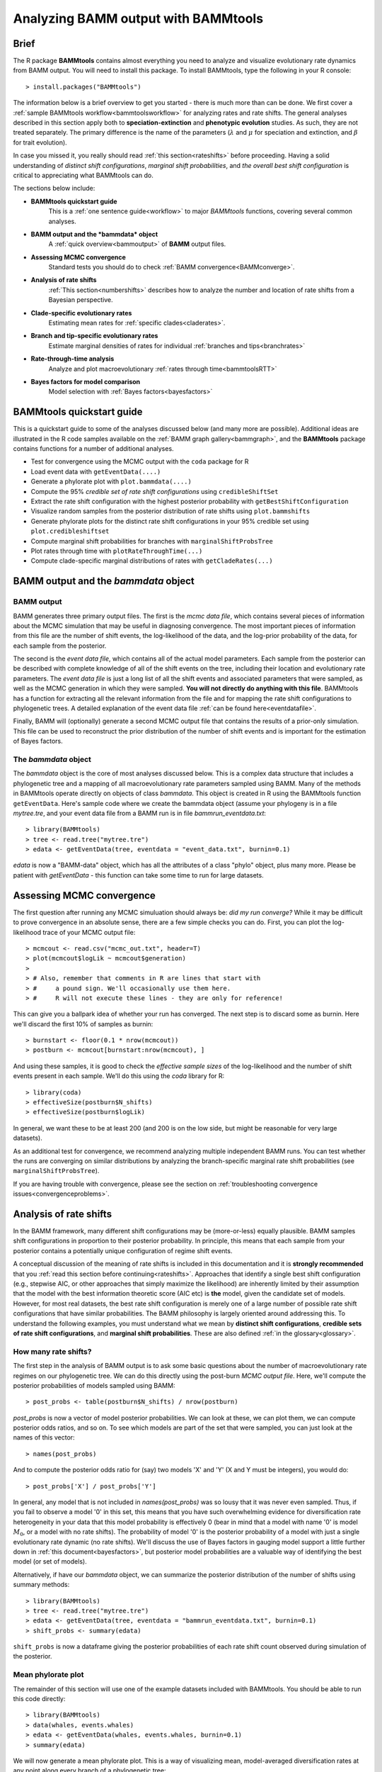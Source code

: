 .. _bammtools:

Analyzing BAMM output with BAMMtools
====================================

Brief
.....

The R package **BAMMtools** contains almost everything you need to analyze and visualize evolutionary rate dynamics from BAMM output. You will need to install this package. To install BAMMtools, type the following in your R console::

	> install.packages("BAMMtools")
	
The information below is a brief overview to get you started - there is much more than can be done. We first cover a :ref:`sample BAMMtools workflow<bammtoolsworkflow>` for analyzing rates and rate shifts. The general analyses described in this section apply both to **speciation-extinction** and **phenotypic evolution** studies. As such, they are not treated separately. The primary difference is the name of the parameters (:math:`\lambda` and :math:`\mu` for speciation and extinction, and :math:`\beta` for trait evolution).

In case you missed it, you really should read :ref:`this section<rateshifts>` before proceeding. Having a solid understanding of *distinct shift configurations*, *marginal shift probabilities*, and *the overall best shift configuration* is critical to appreciating what BAMMtools can do.  

The sections below include:

* **BAMMtools quickstart guide**
	This is a :ref:`one sentence guide<workflow>` to major *BAMMtools* functions, covering several common analyses.

* **BAMM output and the *bammdata* object**
	A :ref:`quick overview<bammoutput>` of **BAMM** output files.


* **Assessing MCMC convergence**
	Standard tests you should do to check :ref:`BAMM convergence<BAMMconverge>`.

* **Analysis of rate shifts**
	:ref:`This section<numbershifts>` describes how to analyze the number and location of rate shifts from a Bayesian perspective.
 
* **Clade-specific evolutionary rates**
	Estimating mean rates for :ref:`specific clades<claderates>`.

* **Branch and tip-specific evolutionary rates**
	Estimate marginal densities of rates for individual :ref:`branches and tips<branchrates>`

* **Rate-through-time analysis**
	Analyze and plot macroevolutionary :ref:`rates through time<bammtoolsRTT>`

* **Bayes factors for model comparison**
	Model selection with :ref:`Bayes factors<bayesfactors>`

BAMMtools quickstart guide
..........................

.. _workflow:

This is a quickstart guide to some of the analyses discussed below (and many more are possible). Additional ideas are illustrated in the R code samples available on the :ref:`BAMM graph gallery<bammgraph>`, and the **BAMMtools** package contains functions for a number of additional analyses.  

* Test for convergence using the MCMC output with the ``coda`` package for R
* Load event data with ``getEventData(....)``
* Generate a phylorate plot with ``plot.bammdata(....)``
* Compute the 95% *credible set of rate shift configurations* using ``credibleShiftSet``
* Extract the rate shift configuration with the highest posterior probability with ``getBestShiftConfiguration``
* Visualize random samples from the posterior distribution of rate shifts using ``plot.bammshifts``
* Generate phylorate plots for the distinct rate shift configurations in your 95% credible set using ``plot.credibleshiftset``
* Compute marginal shift probabilities for branches with ``marginalShiftProbsTree``
* Plot rates through time with ``plotRateThroughTime(...)``
* Compute clade-specific marginal distributions of rates with ``getCladeRates(...)`` 


BAMM output and the *bammdata* object
.....................................

.. _bammoutput:

BAMM output
-----------

BAMM generates three primary output files. The first is the *mcmc data file*, which contains several pieces of information about the MCMC simulation that may be useful in diagnosing convergence. The most important pieces of information from this file are the number of shift events, the log-likelihood of the data, and the log-prior probability of the data, for each sample from the posterior. 

The second is the *event data file*, which contains all of the actual model parameters. Each sample from the posterior can be described with complete knowledge of all of the shift events on the tree, including their location and evolutionary rate parameters. The *event data file* is just a long list of all the shift events and associated parameters that were sampled, as well as the MCMC generation in which they were sampled. **You will not directly do anything with this file**. BAMMtools has a function for extracting all the relevant information from the file and for mapping the rate shift configurations to phylogenetic trees. A detailed explanation of the event data file :ref:`can be found here<eventdatafile>`.

Finally, BAMM will (optionally) generate a second MCMC output file that contains the results of a prior-only simulation. This file can be used to reconstruct the prior distribution of the number of shift events and is important for the estimation of Bayes factors. 

The *bammdata* object
---------------------
The *bammdata* object is the core of most analyses discussed below. This is a complex data structure that includes a phylogenetic tree and a mapping of all macroevolutionary rate parameters sampled using BAMM. Many of the methods in BAMMtools operate directly on objects of class *bammdata*. This object is created in R using the BAMMtools function ``getEventData``. Here's sample code where we create the bammdata object (assume your phylogeny is in a file *mytree.tre*, and your event data file from a BAMM run is in file *bammrun_eventdata.txt*::

	> library(BAMMtools)
	> tree <- read.tree("mytree.tre")
	> edata <- getEventData(tree, eventdata = "event_data.txt", burnin=0.1)
	
*edata* is now a "BAMM-data" object, which has all the attributes of a class "phylo" object, plus many more. Please be patient with *getEventData* - this function can take some time to run for large datasets. 

.. _convergence:

Assessing MCMC convergence
..........................

.. _BAMMconverge:

The first question after running any MCMC simuluation should always be: *did my run converge?* While it may be difficult to prove convergence in an absolute sense, there are a few simple checks you can do. First, you can plot the log-likelihood trace of your MCMC output file::

	> mcmcout <- read.csv("mcmc_out.txt", header=T)
	> plot(mcmcout$logLik ~ mcmcout$generation)
	> 
	> # Also, remember that comments in R are lines that start with 
	> #     a pound sign. We'll occasionally use them here.
	> #     R will not execute these lines - they are only for reference!
	
This can give you a ballpark idea of whether your run has converged. The next step is to discard some as burnin. Here we'll discard the first 10% of samples as burnin::

	> burnstart <- floor(0.1 * nrow(mcmcout))
	> postburn <- mcmcout[burnstart:nrow(mcmcout), ]

And using these samples, it is good to check the *effective sample sizes* of the log-likelihood and the number of shift events present in each sample. We'll do this using the *coda* library for R::

	> library(coda)
	> effectiveSize(postburn$N_shifts)
	> effectiveSize(postburn$logLik)

In general, we want these to be at least 200 (and 200 is on the low side, but might be reasonable for very large datasets).

As an additional test for convergence, we recommend analyzing multiple independent BAMM runs. You can test whether the runs are converging on similar distributions by analyzing the branch-specific marginal rate shift probabilities (see ``marginalShiftProbsTree``). 
 
If you are having trouble with convergence, please see the section on :ref:`troubleshooting convergence issues<convergenceproblems>`. 



Analysis of rate shifts
..........................
.. _numbershifts:

In the BAMM framework, many different shift configurations may be (more-or-less) equally plausible. BAMM samples shift configurations in proportion to their posterior probability. In principle, this means that each sample from your posterior contains a potentially unique configuration of regime shift events. 

A conceptual discussion of the meaning of rate shifts is included in this documentation and it is **strongly recommended** that you :ref:`read this section before continuing<rateshifts>`. Approaches that identify a single best shift configuration (e.g., stepwise AIC, or other approaches that simply maximize the likelihood) are inherently limited by their assumption that the model with the best information theoretic score (AIC etc) is **the** model, given the candidate set of models. However, for most real datasets, the best rate shift configuration is merely one of a large number of possible rate shift configurations that have similar probabilities. The BAMM philosophy is largely oriented around addressing this. To understand the following examples, you must understand what we mean by **distinct shift configurations**, **credible sets of rate shift configurations**, and **marginal shift probabilities**. These are also defined :ref:`in the glossary<glossary>`.

How many rate shifts?
---------------------

The first step in the analysis of BAMM output is to ask some basic questions about the number of macroevolutionary rate regimes on our phylogenetic tree. We can do this directly using the post-burn *MCMC output file*. Here, we'll compute the posterior probabilities of models sampled using BAMM::

	> post_probs <- table(postburn$N_shifts) / nrow(postburn)

*post_probs* is now a vector of model posterior probabilities. We can look at these, we can plot them, we can compute posterior odds ratios, and so on. To see which models are part of the set that were sampled, you can just look at the names of this vector:: 

	> names(post_probs)
	
And to compute the posterior odds ratio for (say) two models 'X' and 'Y' (X and Y must be integers), you would do::

	> post_probs['X'] / post_probs['Y'] 

In general, any model that is not included in *names(post_probs)* was so lousy that it was never even sampled. Thus, if you fail to observe a model '0' in this set, this means that you have such overwhelming evidence for diversification rate heterogeneity in your data that this model probability is effectively 0 (bear in mind that a model with name '0' is model :math:`M_0`, or a model with no rate shifts). The probability of model '0' is the posterior probability of a model with just a single evolutionary rate dynamic (no rate shifts). We'll discuss the use of Bayes factors in gauging model support a little further down in :ref:`this document<bayesfactors>`, but posterior model probabilities are a valuable way of identifying the best model (or set of models). 

Alternatively, if have our *bammdata* object, we can summarize the posterior distribution of the number of shifts using summary methods::

	> library(BAMMtools)
	> tree <- read.tree("mytree.tre")
	> edata <- getEventData(tree, eventdata = "bammrun_eventdata.txt", burnin=0.1)
	> shift_probs <- summary(edata)

``shift_probs`` is now a dataframe giving the posterior probabilities of each rate shift count observed during simulation of the posterior. 

Mean phylorate plot
-------------------
The remainder of this section will use one of the example datasets included with BAMMtools. You should be able to run this code directly::

	> library(BAMMtools)
	> data(whales, events.whales)
	> edata <- getEventData(whales, events.whales, burnin=0.1)
	> summary(edata)

We will now generate a mean phylorate plot. This is a way of visualizing mean, model-averaged diversification rates at any point along every branch of a phylogenetic tree::

	> plot.bammdata(edata, lwd=2)
	
And we can add an interactive legend with ``legend = T`` (this will enable us to add a frequency histogram of rates by clicking on the graphics window)::

	> plot.bammdata(edata, lwd=2, legend=T)
	
You can view a phylorate plot for any sample from the posterior like this::

	# Here we will plot the 25th sample from the whale posterior:
	> index <- 25 
	> e2 <- subsetEventData(edata, index = index)
	> plot.bammdata(e2, lwd=2)
	> addBAMMshifts(e2, cex=2)
	

Bayesian credible sets of shift configurations
----------------------------------------------

BAMM enables us to identify the 95% credible set of distinct shift configurations (for more on distinct shift configurations, see :ref:`here<rateshifts>`). Each sample from the posterior simulated using BAMM is a potentially unique configuration of rate shifts and parameters across a phylogeny. The *95% credible set* is the set of distinct shift configurations that account for 95% of the probability of the data. First, we need to estimate the expected frequency of observing rate shifts on each branch under the prior. We won't worry about why we are doing this for the moment; you can read more :ref:`here<coreshifts>`). To do this, we need the **simulated prior distribution** on the number of rate shifts (this is generated by default by BAMM). We have included an example of this file in BAMMtools.::

	> # Load the prior data on whales
	> data(prior.whales) 
	> # Get the prior on the branch shifts
	> priorshifts <- getBranchShiftPriors(whales, prior.whales)

Now, using this prior information, we can estimate the credible set of rate shifts using the BAMMtools function ``credibleShiftSet``::

	> css <- credibleShiftSet(edata, set.limit = 0.95, threshold = priorshifts)

Here is the number of distinct shift configurations in the data::

	> css$number.distinct
	
Let's think about what this means. In traditional analyses (e.g., stepwise AIC approaches), we strive to identify **the** single best rate shift configuration. We perform an analysis and return only the single overall best rate shift configuration. However, even in this simple example analysis, we find that there are a large number of distinct rate shift configurations in the credible set. We can view more information about the credible set with ``summary``::

	> summary(css)

Here we see that, even though there are many distinct configurations in the 95% credible set, just two of these account for most of the probability of the data. Here, we will generate phylorate plots for each of the N shift configurations with the highest posterior probabilities::

	> plot.credibleshiftset(css)

The text above each phylorate plot gives the posterior probability of each shift configuration. Because many samples from the posterior can be assigned to each distinct shift configuration, the phylorate plots generated by ``plot.credibleshiftset`` are model-averaged mean rate parameters across all samples assignable to a given configuration. The shifts themselves are indicated with circles on branches (red = rate acceleration, blue = rate slowdown). 

Finding the single *best* shift configuration
---------------------------------------------
From the above plot, we can see that a single rate shift configuration has a higher posterior probability than any other. This shift configuration is the shift configuration with the *maximum a posteriori* (MAP) probability. This is one estimate of the overall best rate set of rate shifts given our data. If you are to show a single set of rate shifts on a phylogeny for publication, this would be a good one to go with::

	> priorshifts <- getBranchShiftPriors(whales, prior.whales)
	> best <- getBestShiftConfiguration(edata, threshold = priorshifts)
	> plot.bammdata(best, lwd = 2)
	> addBAMMshifts(best, cex=2.5)

Here, we have generated a phylorate plot for the best overall shift configuration and manually added the corresponding rate shifts for this configuration. This should match the first plot from the panel of plots we obtained with ``plot.credibleshiftset``. 

We could also have done this another way, by using the function ``subsetEventData`` on the credible shift set to pull out any of the relevant shift configurations from the posterior::

	> first <- subsetEventData(css, index=1)
	> second <- subsetEventData(css, index = 2)
	> # Plotting the second most probable configuration:
	> plot.bammdata(second)
	> addBAMMshifts(second, cex=2)

The ``index`` argument to ``subsetEventData`` indicates the rank of the shift configuration you want to extract. E.g., ``index = 4`` pulls out the shift configuration with the 4'th highest posterior probability.

For some datasets with large numbers of taxa and rate shifts (e.g., trees with thousands of taxa), all shift configurations may have low probability. There are simply too many parameters in the model to allow a single shift configuration to dominate the credible set. An alternative approach is to extract the shift configuration that maximizes the marginal probability of rate shifts along individual branches. This is very similar to the idea of a *maximum clade credibility tree* in phylogenetic analysis. BAMM has a function *maximumShiftCredibility* for extracting this shift configuration::

	> msc.set <- maximumShiftCredibility(edata, maximize='product')

A number of samples from the posterior potentially have identical credibility scores, and the object ``msc.set`` now tells us which they are. We can pull out a single representative and plot it as follows::

	> msc.config <- subsetEventData(edata, index = msc.set$sampleindex)
	> plot.bammdata(msc.config, lwd=2)
	> addBAMMshifts(msc.config, cex = 2)

In this case, the maximum shift credibility configuration closely matches the MAP shift configuration. 

Viewing some random shift configurations
----------------------------------------
To give you some intuition for the distinct shift configurations in your dataset, we have included a function to plot random samples from the posterior and the associated shifts. Here, we will plot random samples from the posterior that are assignable to one of the distinct shift configurations that we have identified::


	> dsc <- distinctShiftConfigurations(edata, threshold=0.01)
	> # Here is one random sample with the BEST shift configuration
	> plot.bammshifts(dsc, edata, rank=1, legend=F)
	> # Here is another (read the label text):
	> plot.bammshifts(dsc, edata, rank=1, legend=F)
	
And we can plot some random examples of the second-best shift configuration::
	
	> plot.bammshifts(dsc, edata, rank=2, legend=F)
	> # Here is another
	> plot.bammshifts(dsc, edata, rank=2, legend=F)
		
You can see that, in each case, the same **distinct shift configuration** is being plotted, but a different sample. Hence, you should notice that the actual positions of shifts will move around.  

Plotting rate shifts using ``plot.phylo``
-----------------------------------------
We will also cover how you can visualize rate shifts using ``plot.phylo`` and associated functions from the **ape** package. As we did previously, we can visualize just a single rate shift configuration from our *bamm-data* object::

	> mysample <- 25  # this is the sample we'll plot
	
To get the total number of rate regimes on the tree for this sample, you can do::	
		
	> nrow(edata$eventData[[ mysample ]]) 
	
If there is only rate regime, then you have no rate shifts: the single rate regime starts at the root and describes the entire tree. Assuming you have more than 1, we can get the node numbers (in **ape** format), as follows::

	> shiftnodes <- getShiftNodesFromIndex(edata, index = mysample)	
 
And we can plot these nodes on the tree like this::

	> plot.phylo(whales)
	> nodelabels(node = shiftnodes, pch=21, col="red", cex=1.5)
	
This highlights the *downstream node* (e.g., "tipwards", as opposed to "rootwards") at the end of each branch on which a shift occurs in the specified sample. In contrast, ``plot.bammdata`` shows the exact position along a branch where a shift occurred. You should be able to repeat this exercise again with a different value for *mysample*, and sooner or later, you should be able to see that different shift configurations will "light up" on your tree. Note that if there are no shifts in a given sample, there are no nodes to plot, which will lead to an error message. 

In general, the BAMMtools plotting functions are better for visualizing shift configurations and rates along trees. However, understanding how to move between **BAMMtools** and **ape** can potentially facilitate a number of advanced data visualizations.


Marginal shift probabilities
----------------------------

BAMMtools enables the user to summarize *marginal shift probabilities*. This is nothing more than the marginal probability that each branch contains a shift event (see :ref:`here<rateshifts>` for why these can be difficult to interpret). The next few lines of code will compute the marginal shift probabilities for each branch, then plot a new phylogenetic tree where the branch lengths are scaled by the probability that they contain a shift event::

	> marg_probs <- marginalShiftProbsTree(edata)
	> plot.phylo(marg_probs)
	
The variable *marg_probs* becomes a copy of our phylogenetic tree, but where each branch length has been transformed into the corresponding marginal shift probability. The marginal shift probabilities can be a little misleading, because we might have relatively low confidence in precisely which branch a shift occurred on, but nonetheless have extremely high confidence that a shift occurred *somewhere* in the vicinity. The *cumulative shift probability tree* shows the cumulative probability, on each branch, that a shift occurred somewhere between the focal branch and the root of the tree. The occurrence of such a shift implies that evolutionary dynamics on the focal branch are decoupled from the "background" diversification or trait evolutionary process at the root of the tree. We can compute and plot the cumulative shift probability tree as follows::

	> cst <- cumulativeShiftProbsTree(edata)
	> plot.phylo(cst)

Or, showing shift probs in color::

	> cst <- cumulativeShiftProbsTree(edata)
	> edgecols <- rep('black', length(mytree$edge.length))
	> is_highprobshift <- cst$edge.length >= 0.95
	> edgecols[ is_highprobshift ] <- "red"
	> plot.phylo(mytree, edge.color = edgecols)
	
And this should plot your tree (*mytree*) such that all branches with cumulative shift probabilities of 0.95 or higher are identified in red. See also the example in the :ref:`BAMM graph gallery<cst>`.  	


Clade-specific evolutionary rates
.................................
.. _claderates:

Estimating clade-specific rates with BAMMtools is straightforward. To compute the overall rate of speciation, extinction, or trait evolution, you can use the function ``getCladeRates``, which computes the average rate for the focal clade. Here we will use an example from the ``whales`` example dataset that is included with BAMMtools::

	> library(BAMMtools)
	> data(whales)
	> data(events.whales)
	> edata <- getEventData(whales, events.whales, burnin=0.1)
	> #and here we get the rates
	> allrates <- getCladeRates(edata)

``allrates`` is a list with speciation and extinction components, with the mean rate across all whales for each sample in the posterior. It is important to realize that this function is *averaging* over any rate heterogeneity that occurs within your focal clade. Still, we can compute the mean speciation rate for whales and estimate the 90% highest posterior density (HPD)::

	> mean(allrates$lambda)
	> quantile(allrates$lambda, c(0.05, 0.95))
	
To compute rates for **a specific clade**, just specify the node you'd like to compute the mean rate for. In the whales example, node 140 is the node number of the dolphin clade (you can find identify node numbers using ``plot.phylo`` and ``nodelabels`` from the ``ape`` package). We can estimate the mean of the marginal density of speciation rates for dolphins as follows::

	> dolphinrates <- getCladeRates(edata, node=140)	
	> mean(dolphinrates$lambda)

which should be a bit higher than the overall rate, an effect that you can clearly visualize in some of the sample :ref:`phylorate plots for whales<whalemarg1>` (or just generate your own, with ``plot.bammdata(ed)``).

You can also use the ``node`` argument to ``getCladeRates`` to **exclude** all the descendants of a particular node, thus computing the mean rate only for the *background* lineages. This is extremely useful in the present example. We have an evolutionary rate estimate for dolphins, and good evidence that their diversification dynamics are different from the background rate. We can thus compute a mean rate for *non-dolphin whales*, as follows::

	> nondolphinrate <- getCladeRates(edata, node = 140, nodetype = "exclude")
	> mean(nondolphinrate$lambda)
	> quantile(nondolphinrate$lambda, c(0.05, 0.95))
	
And you can see that the non-dolphin (background) rate is much lower than the dolphin rate. These are *mean time-averaged clade-specific rates*. If diversification rates have changed dramatically through the history of a particular clade, a single overall mean rate might not be particularly informative.

Branch & tip-specific evolutionary rates
........................................
.. _branchrates:

BAMM can estimate marginal distributions of evolutionary rates for any point in time along a phylogenetic tree (this is what the the function ``plot.bammdata`` is going to generate a phylorate plot). Sometimes, however, it is useful to have mean rates for individual branches. To pull out the mean rates for individual branches, you can use the function ``getMeanBranchLengthTree`` (see the ``?getMeanBranchLengthTree`` for help on this function). The function generates a copy of your original phylogenetic tree, but where each branch length is replaced by the mean of the marginal distribution of evolutionary rates on each branch. The function can be used to extract branch-specific mean rates of speciation, extinction, net diversification, and trait evolution.

You can also estimate individual tip-specific rates. For the whale example, this is actually included as part of your bammdata object. If ``edata`` is the bammdata object for whales, the components ``edata$meanTipLambda`` and ``edata$meanTipMu`` are the relevant model-averaged mean rates of speciation and extinction at the tips of the tree.

Rate-through-time analysis
..........................

.. _bammtoolsRTT:

Plotting rate-through-time curve (example :ref:`here<rttwhalecolor>`) is trivial. BAMM's built-in function ``plotRateThroughTime`` makes it easy to generate plots of rates through time::

	> plotRateThroughTime(edata, ratetype="speciation")
	
should produce a plot with density shading on confidence regions for your speciation-through-time curve. See help on this function for more details about tweaking the plot. This function can take awhile to run, because it generates a rate-through-time matrix that includes all samples in the posterior distribution. 

You can also use ``plotRateThroughTime`` to plot speciation through time curves for just portion of your phylogeny. We can do this by feeding a node number in to ``plotRateThroughTime``, and the function will just compute and plot the rates for this subtree. To find a particular node number for your tree, you can plot the tree (using ape), and then plot your node numbers directly on the tree, like this::

	> plot.phylo(whales)
	> nodelabels(whales)
	
Another way of doing this is to extract the most recent common ancestor (MRCA) node for your clade, by specifying the names of 2 descendant species from the clade that span the focal clade::

	> species1 <- "Tursiops_truncatus"
	> species2 <- "Orcinus_orca"
	
Now to get the *tip node numbers* in ape format::	
	
	> tipnode1 <- which(whales$tip.label == species1)
	> tipnode2 <- which(whales$tip.label == species2)
	
And now the MRCA node::

	> mrca <- getMRCA(whales, tip = c(tipnode1, tipnode2))
	
Now we feed this in to ``plotRateThroughTime``::

	> plotRateThroughTime(edata, node = mrca, nodetype="include", ylim=c(0,0.7))
	
And we can also plot the entire rate through time curve after we **exclude** this clade (as in: just plot the background rates, without the focal clade)::

	> plotRateThroughTime(edata, node = mrca, nodetype="exclude", ylim=c(0,0.7))
	
There are many other options available through ``plotRateThroughTime``, so please see the R help on this function::

	> ?plotRateThroughTime
	
That's the quick and dirty way of plotting rates through time. Often, you will want more control over the plotting process. The core BAMM operation for plotting a rate-through-time curve involves the generation of a rate-through-time matrix, like this::

	> rtt <- getRateThroughTimeMatrix(edata)

which returns a list of rate-through-time matrices plus a vector of the time points at which the rates were computed. If your rate matrix was for trait evolution, you will have a component *rtt$beta* in your rtt object (components *rtt$lambda* and *rtt$mu* if you are modeling speciation-extinction). To get the mean rates at any point in time::

	> meanTraitRate <- colMeans(rtt$beta)
	
and to do a simple no-frills plot::

	> plot(meanTraitRate ~ rtt$times)
	
You can also include- and exclude nodes from the calculation of the rate-through-time matrix (assuming you know the node to exclude or include)::

	> rtt_subtree <- getRateThroughTimeMatrix(edata, node = mrca)
	
Please see code underlying some BAMM graph gallery plots for more on working with these objects. For example, the code linked :ref:`here<rttwhale>` demonstrates how you can directly work with the rate matrices for extremely flexible plotting options.


Bayes factors for model comparison
..................................
.. _bayesfactors:

BAMMtools makes it easy to compute Bayes factor evidence in favor of one model relative to another. The disadvantage of Bayes factors is that they provide a measure of pairwise model support and don't necessarily identify a single best model (this isn't necessarily bad: *is* there a single best model?). An advantage of Bayes factors as that they allow model comparisons to be made *independent of the prior on the model*. In BAMM, you specified a hyperprior distribution on the number of shift regimes, and this will have some effect on your posterior model probabilities, so it can be useful to look at the Bayes factor matrix for model comparisons.

This analysis assumes that you have generated an *MCMC output file* involving simulation from the **prior only**. BAMMtools will need to perform explicit comparisons of the prior and posterior model probabilities. Assuming you have files *prior_mcmc_out.txt* and *post_mcmc_out.txt* for your analysis, you can compute a pairwise Bayes factor matrix as::

	> postfile <- "post_mcmc_out.txt"
	> priorfile <- "prior_mcmc_out.txt"
	> computeBayesFactors(postfile, priorfile, burnin=0.1)
	
and this will return a pairwise matrix of Bayes factors. It is very important to recognize that model probabilities for rarely sampled models are likely to be inaccurate. Hence, BAMM will return a matrix with missing values (NA) if a given model was insufficiently sampled to estimate posterior or prior odds (see the ``threshpost`` and ``threshprior`` arguments in ``?computeBayesFactors``). Also keep in mind that any model sampled too infrequently to estimate model odds is also a model that is highly improbable given the data, so the missing Bayes factors aren't really something to worry about. Please see the analysis detailed :ref:`here<pwbffig>` for analysis and visualization of pairwise Bayes factors for a large set of candidate models.

